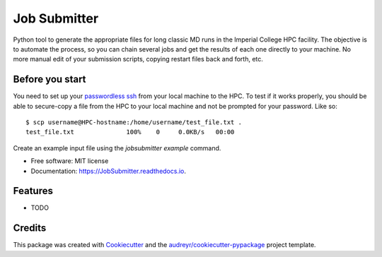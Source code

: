 ===============================
Job Submitter
===============================


.. image:: https://img.shields.io/pypi/v/JobSubmitter.svg
        :target: https://pypi.python.org/pypi/JobSubmitter

.. image:: https://img.shields.io/travis/jeiros/JobSubmitter.svg
        :target: https://travis-ci.org/jeiros/JobSubmitter

.. image:: https://readthedocs.org/projects/JobSubmitter/badge/?version=latest
        :target: https://JobSubmitter.readthedocs.io/en/latest/?badge=latest
        :alt: Documentation Status

.. image:: https://pyup.io/repos/github/jeiros/JobSubmitter/shield.svg
     :target: https://pyup.io/repos/github/jeiros/JobSubmitter/
     :alt: Updates


Python tool to generate the appropriate files for long classic MD runs in the Imperial College HPC facility.
The objective is to automate the process, so you can chain several jobs and get the results of each one directly
to your machine. No more manual edit of your submission scripts, copying restart files back and forth, etc.

Before you start
----------------

You need to set up your `passwordless ssh <http://www.linuxproblem.org/art_9.html>`_ from your local machine to the HPC.
To test if it works properly, you should be able to secure-copy a file from the HPC to your local machine
and not be prompted for your password. Like so::

    $ scp username@HPC-hostname:/home/username/test_file.txt .
    test_file.txt              100%    0     0.0KB/s   00:00


Create an example input file using the `jobsubmitter example` command.

* Free software: MIT license
* Documentation: https://JobSubmitter.readthedocs.io.


Features
--------

* TODO

Credits
---------

This package was created with Cookiecutter_ and the `audreyr/cookiecutter-pypackage`_ project template.

.. _Cookiecutter: https://github.com/audreyr/cookiecutter
.. _`audreyr/cookiecutter-pypackage`: https://github.com/audreyr/cookiecutter-pypackage
